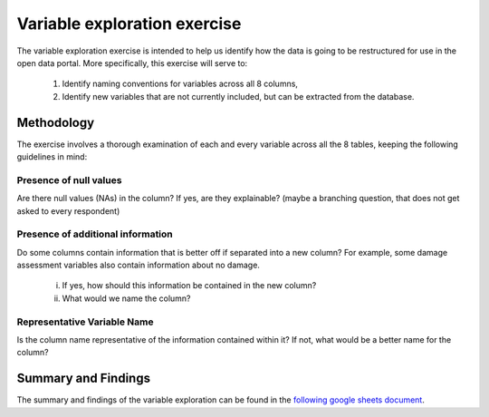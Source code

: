 =============================
Variable exploration exercise
=============================

The variable exploration exercise is intended to help us identify how the data is going to be restructured for use in the open data portal. More specifically, this exercise will serve to:

    1. Identify naming conventions for variables across all 8 columns,
    2. Identify new variables that are not currently included, but can be extracted from the database.

Methodology
^^^^^^^^^^^

The exercise involves a thorough examination of each and every variable across all the 8 tables, keeping the following guidelines in mind:

Presence of null values
-----------------------
Are there null values (NAs) in the column? If yes, are they explainable? (maybe a branching question, that does not get asked to every respondent)

Presence of additional information
----------------------------------
Do some columns contain information that is better off if separated into a new column? For example, some damage assessment variables also contain information about no damage.

    i. If yes, how should this information be contained in the new column?
    ii. What would we name the column?

Representative Variable Name
----------------------------
Is the column name representative of the information contained within it? If not, what would be a better name for the column?


Summary and Findings
^^^^^^^^^^^^^^^^^^^^
The summary and findings of the variable exploration can be found in the `following google sheets document <https://docs.google.com/spreadsheets/d/1Dk5oqEOvHdbazRGlz9hRJbCp4ODYnw6VJagvIPPwwyY/edit?usp=sharing>`_.
